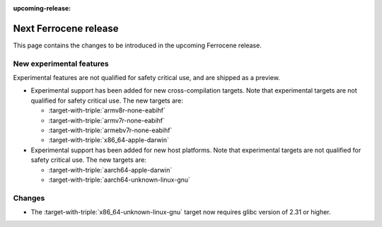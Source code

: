 .. SPDX-License-Identifier: MIT OR Apache-2.0
   SPDX-FileCopyrightText: The Ferrocene Developers

:upcoming-release:

Next Ferrocene release
======================

This page contains the changes to be introduced in the upcoming Ferrocene
release.

New experimental features
-------------------------

Experimental features are not qualified for safety critical use, and are
shipped as a preview.

* Experimental support has been added for new cross-compilation targets.
  Note that experimental targets are not qualified for safety critical use. The
  new targets are:

  * :target-with-triple:`armv8r-none-eabihf`
  * :target-with-triple:`armv7r-none-eabihf`
  * :target-with-triple:`armebv7r-none-eabihf`
  * :target-with-triple:`x86_64-apple-darwin`

* Experimental support has been added for new host platforms.
  Note that experimental targets are not qualified for safety critical use. The
  new targets are:

  * :target-with-triple:`aarch64-apple-darwin`
  * :target-with-triple:`aarch64-unknown-linux-gnu`

Changes
-------

* The :target-with-triple:`x86_64-unknown-linux-gnu` target now requires
  glibc version of 2.31 or higher.
